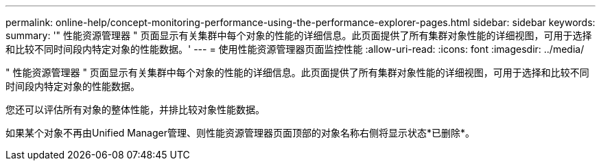 ---
permalink: online-help/concept-monitoring-performance-using-the-performance-explorer-pages.html 
sidebar: sidebar 
keywords:  
summary: '" 性能资源管理器 " 页面显示有关集群中每个对象的性能的详细信息。此页面提供了所有集群对象性能的详细视图，可用于选择和比较不同时间段内特定对象的性能数据。' 
---
= 使用性能资源管理器页面监控性能
:allow-uri-read: 
:icons: font
:imagesdir: ../media/


[role="lead"]
" 性能资源管理器 " 页面显示有关集群中每个对象的性能的详细信息。此页面提供了所有集群对象性能的详细视图，可用于选择和比较不同时间段内特定对象的性能数据。

您还可以评估所有对象的整体性能，并排比较对象性能数据。

如果某个对象不再由Unified Manager管理、则性能资源管理器页面顶部的对象名称右侧将显示状态*已删除*。
